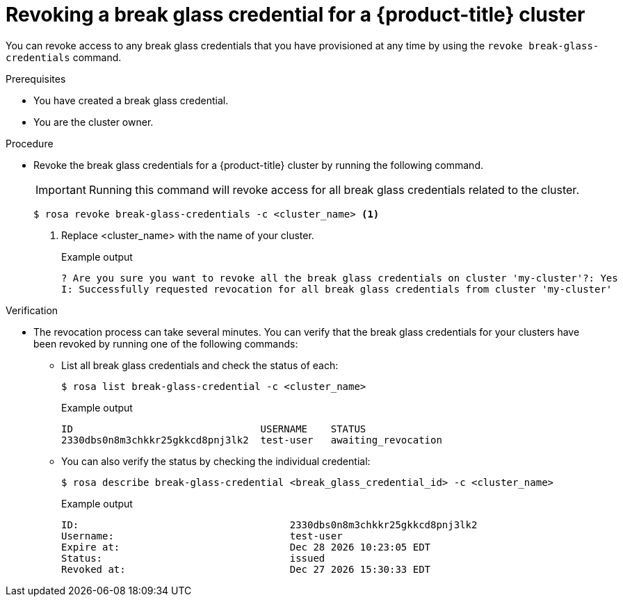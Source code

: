 // Module included in the following assemblies:
//
// * rosa_hcp/rosa-hcp-sts-creating-a-cluster-quickly.adoc
// * rosa_hcp/rosa-hcp-sts-creating-a-cluster-ext-auth.adoc

:_mod-docs-content-type: PROCEDURE
[id="rosa-hcp-sts-revoking-a-break-glass-cred-cli_{context}"]
= Revoking a break glass credential for a {product-title} cluster

You can revoke access to any break glass credentials that you have provisioned at any time by using the `revoke break-glass-credentials` command.

.Prerequisites

* You have created a break glass credential.
* You are the cluster owner.

.Procedure

* Revoke the break glass credentials for a {product-title} cluster by running the following command.
+
[IMPORTANT]
====
Running this command will revoke access for all break glass credentials related to the cluster.
====
+
[source,terminal]
----
$ rosa revoke break-glass-credentials -c <cluster_name> <1>
----
<1> Replace <cluster_name> with the name of your cluster.
+
.Example output

[source,terminal]
----
? Are you sure you want to revoke all the break glass credentials on cluster 'my-cluster'?: Yes
I: Successfully requested revocation for all break glass credentials from cluster 'my-cluster'
----

.Verification

* The revocation process can take several minutes. You can verify that the break glass credentials for your clusters have been revoked by running one of the following commands:
** List all break glass credentials and check the status of each:
+
[source,terminal]
----
$ rosa list break-glass-credential -c <cluster_name>
----
+
.Example output
+
[source,terminal]
----
ID                                USERNAME    STATUS
2330dbs0n8m3chkkr25gkkcd8pnj3lk2  test-user   awaiting_revocation
----
+
** You can also verify the status by checking the individual credential:
+
[source,terminal]
----
$ rosa describe break-glass-credential <break_glass_credential_id> -c <cluster_name>
----
+
.Example output
+
[source,terminal]
----
ID:                                    2330dbs0n8m3chkkr25gkkcd8pnj3lk2
Username:                              test-user
Expire at:                             Dec 28 2026 10:23:05 EDT
Status:                                issued
Revoked at:                            Dec 27 2026 15:30:33 EDT
----



